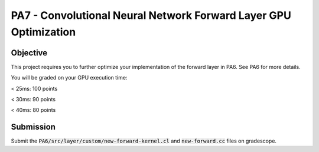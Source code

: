 PA7 - Convolutional Neural Network Forward Layer GPU Optimization
===================================================================

Objective
---------
This project requires you to further optimize your implementation of the forward layer in PA6. See PA6 for more details. 

You will be graded on your GPU execution time: 

\< 25ms: 100 points

\< 30ms: 90 points

\< 40ms: 80 points



.. PA6 - Convolutional Neural Network Forward Layer GPU Implementation
.. ===================================================================

.. Objective
.. ---------
.. This project implements the forward pass of a convolution layer using OpenCL. Convolutional layers are the primary building blocks of convolutional neural networks (CNNs), which are used for tasks like image classification, object detection, natural language processing, and recommendation systems.

.. You will be working with a modified version of the LeNet5 architecture shown below:

.. .. figure:: /image/lenet.png
..     :align: center
..     :alt: LeNet-5 Architecture

.. You can read about the original network in `Gradient-based learning applied to document recognition <https://ieeexplore.ieee.org/abstract/document/726791>`_

.. Your optimized OpenCL implementation of the convolutional layer will be used to perform inference for layers C1 and C3 (shown in red) in the figure above. This leverages the `mini-dnn-cpp <https://github.com/iamhankai/mini-dnn-cpp>`_ (Mini-DNN) framework for implementing the modified LeNet-5.

.. Input Data
.. ----------
.. The network will be tested on the `Fashion MNIST dataset <https://github.com/zalandoresearch/fashion-mnist>`_, which contains 10,000 single channel images, each of dimension 86x86. We will process these in a batch of 1000 images. The output layer consists of 10 nodes representing the likelihood of the input belonging to one of the 10 classes (t-shirt, dress, sneaker, boot, etc).


.. Instructions
.. -------------
.. This assignment requires you to write a GPU implementation of the convolutional layer. The files you need to update to implement the forward convolution is:
.. :code:`PA6/src/layer/custom/new-forward-kernel.cl` and :code:`new-forward.cc`.

.. To understand which functions within :code:`new-forward-kernel.cl` are being called and when you can refer to :code:`cnn/src/layer/custom/gpu.cc`.

.. Make sure that you use :code:`opecnl->context`, :code:`opencl->queue`, and :code:`opencl->program` from the :code:`opencl.cc` file for the context, command queue, and program.  These are initialized for you.


.. The pseudocode for a convolutional layer is:

.. .. code-block:: none

..     for b = 0 .. B                     // for each image in the batch 
..         for m = 0 .. M                 // for each output feature maps
..             for h = 0 .. H_out         // for each output element
..                 for w = 0 .. W_out
..                 {
..                     y[b][m][h][w] = 0;
..                     for c = 0 .. C     // sum over all input feature maps
..                         for p = 0 .. K // KxK filter
..                             for q = 0 .. K
..                                 y[b][m][h][w] += x[b][c][h + p][w + q] * k[m][c][p][q]
..                 }

.. This animation helps visualize this process:

.. .. figure:: /image/convolution.png
..     :align: center
..     :alt: Convolution Animation

.. Source: https://stanford.edu/~shervine/teaching/cs-230/cheatsheet-convolutional-neural-networks#layer

.. File Descriptions
.. -----------------
.. - **m1.cc**: The main file that contains the main function to run the forward pass of the convolutional layer on CPU.
.. - **m2.cc**: The main file that contains the main function to run the forward pass of the convolutional layer on GPU.
.. - **ece408net.cc**: The file that constructs the network.
.. - **Eigen**: The Eigen library is used for matrix operations.
.. - **src/network.cc**: Implementation of the network.
.. - **src/mnist.cc**: For managing the MNIST dataset.
.. - **src/optimizer/sgd.cc**: Implementation of the stochastic gradient descent optimizer.
.. - **src/loss/cross_entropy_loss.cc**: Implementation of the cross entropy loss function.
.. - **src/loss/mse_loss.cc**: Implementation of the mean squared error loss function.
.. - **src/layer/ave_pooling.cc**: Implementation of the average pooling layer on CPU.
.. - **src/layer/conv_cust.cc**: Implementation of the convolutional layer in OpenCL.
.. - **src/layer/conv.cc**: Implementation of the convolutional layer on CPU.
.. - **src/layer/fully_connected.cc**: Implementation of the fully connected layer on CPU.
.. - **src/layer/max_pooling.cc**: Implementation of the max pooling layer on CPU.
.. - **src/layer/relu.cc**: Implementation of the ReLU activation function on CPU.
.. - **src/layer/sigmoid.cc**: Implementation of the sigmoid activation function on CPU.
.. - **src/layer/softmax.cc**: Implementation of the softmax activation function on CPU.
.. - **src/layer/custom/new-forward-kernel.cl**: The OpenCL kernel file that contains the implementation of the forward pass of the convolutional layer.
.. - **src/layer/custom/new-forward.cc**: The file that contains the implementation of the forward pass of the convolutional layer on OpenCL.
.. - **src/layer/custom/opencl.cc**: The file that contains the OpenCL helper functions. **It is important that you use this file to initialize OpenCL and create the context, command queue, and program.**

.. How to Compile & Test
.. --------------
.. The :code:`PA6/src/layer/custom/new-forward-kernel.cl` and :code:`new-forward.cc` files contain the code for the programming assignment. It can be run by typing :code:`make gpu` from the PA6 folder. It generates a :code:`m1` output executable.

.. How to Test
.. -----------
.. Use the :code:`make gpu` command to test your program, which will run the program on a batch size of 1000 images on GPU. The command will print out the run time and accuracy. To test your program on CPU, use the command :code:`make cpu`.

.. Test Output
.. -----------

.. .. You will need to checkout a GPU for this assignment, but please avoid editing while accessing a device. You can accomplish this with:
.. .. :code:`launch.sh -g 1 -s -i ghcr.io/ucsd-ets/cse160-notebook:main -W CSE160_WI25_A00 -P Always`

.. The accuracy of your implementation should meet the 0.886 that our implementation does. 90% of this assignment will be graded on correctness. To gain full credits, your implementation on 1080ti GPU should run correctly within 60ms.  


Submission
----------
Submit the :code:`PA6/src/layer/custom/new-forward-kernel.cl` and :code:`new-forward.cc` files on gradescope.

.. Credit
.. ------
.. This project is originally from UIUC ECE408 and builds off several open-source projects including the Fashion MNIST dataset, mini-dnn-cpp, and the Eigen project.



